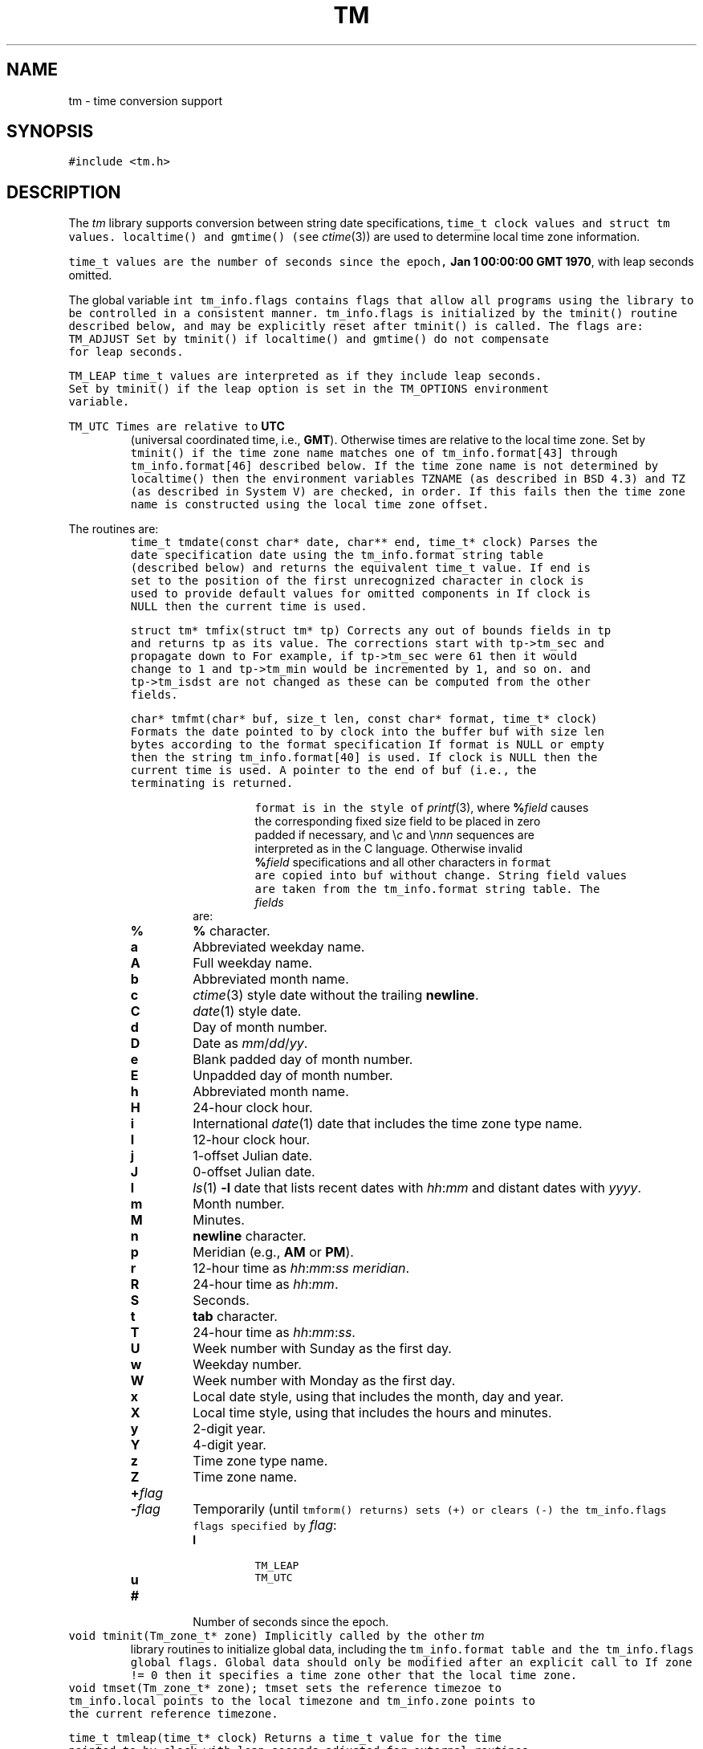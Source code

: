 .de L		\" literal font
.ft 5
.it 1 }N
.if !\\$1 \&\\$1 \\$2 \\$3 \\$4 \\$5 \\$6
..
.de LR
.}S 5 1 \& "\\$1" "\\$2" "\\$3" "\\$4" "\\$5" "\\$6"
..
.de RL
.}S 1 5 \& "\\$1" "\\$2" "\\$3" "\\$4" "\\$5" "\\$6"
..
.de EX		\" start example
.ta 1i 2i 3i 4i 5i 6i
.PP
.RS 
.PD 0
.ft 5
.nf
..
.de EE		\" end example
.fi
.ft
.PD
.RE
.PP
..
.TH TM 3
.SH NAME
tm \- time conversion support
.SH SYNOPSIS
.L "#include <tm.h>"
.SH DESCRIPTION
The
.I tm
library supports conversion between
string date specifications,
.L time_t
clock values and
.L "struct tm"
values.
.L localtime()
and
.L gmtime()
(see
.IR ctime (3))
are used to determine local time zone information.
.PP
.L time_t
values are the number of seconds since the epoch,
.BR "Jan 1 00:00:00 GMT 1970" ,
with leap seconds omitted.
.PP
The global variable
.L "int tm_info.flags"
contains flags that allow all programs using the library
to be controlled in a consistent manner.
.L tm_info.flags
is initialized by the
.L tminit()
routine described below, and may be explicitly reset after
.L tminit()
is called.
The flags are:
.TP
.L TM_ADJUST
Set by
.L tminit()
if
.L localtime()
and
.L gmtime()
do not compensate for leap seconds.
.TP
.L TM_LEAP
.L time_t
values are interpreted as if they include leap seconds.
Set by
.L tminit()
if the
.L leap
option is set in the
.L TM_OPTIONS
environment variable.
.TP
.L TM_UTC
Times are relative to
.B UTC
(universal coordinated time, i.e.,
.BR GMT ).
Otherwise times are relative to the local time zone.
Set by
.L tminit()
if the time zone name matches one of
.L tm_info.format[43]
through
.L tm_info.format[46]
described below.
If the time zone name is not determined by
.L localtime()
then the environment variables
.L TZNAME
(as described in BSD 4.3) and
.L TZ
(as described in System V)
are checked, in order.
If this fails then the time zone name is constructed using
the local time zone offset.
.PP
The routines are:
.TP
.L "time_t tmdate(const char* date, char** end, time_t* clock)"
Parses the date specification
.L date
using the
.L tm_info.format
string table (described below)
and returns the equivalent
.L time_t
value.
If
.RL non- NULL ,
.L end
is set to the position of the first unrecognized character in
.LR date .
.L clock
is used to provide default values for omitted components in
.LR date .
If
.L clock
is
.L NULL
then the current time is used.
.TP
.L "struct tm* tmfix(struct tm* tp)"
Corrects any out of bounds fields in
.L tp
and returns
.L tp
as its value.
The corrections start with
.L tp->tm_sec
and propagate down to
.LR tp->tm_year .
For example, if
.L tp->tm_sec
were 61 then it would change to 1 and
.L tp->tm_min
would be incremented by 1, and so on.
.LR tp->tm_wday ,
.LR tp->tm_yday
and
.L tp->tm_isdst
are not changed as these can be computed from the other fields.
.TP
.L "char* tmfmt(char* buf, size_t len, const char* format, time_t* clock)"
Formats the date pointed to by
.L clock
into the buffer
.L buf
with size
.L len
bytes according to the format specification
.LR format .
If
.L format
is
.L NULL
or empty then the string
.L tm_info.format[40]
is used.
If
.L clock
is
.L NULL
then the current time is used.
A pointer to the end of
.L buf
(i.e., the terminating
.LR "'\e0'" )
is returned.
.RS
.PP
.L format
is in the style of
.IR printf (3),
where
.BI % field
causes the corresponding fixed size field to be placed in
.LR buf ,
zero padded if necessary, and \e\fIc\fP and \e\fInnn\fP
sequences are interpreted as in the C language.
Otherwise invalid
.BI % field
specifications and all other characters in
.L format
are copied into
.L buf
without change.
String field values are taken from the
.L tm_info.format
string table.
The
.I fields
are:
.TP
.PD 0
.B %
.B %
character.
.TP
.B a
Abbreviated weekday name.
.TP
.B A
Full weekday name.
.TP
.B b
Abbreviated month name.
.TP
.B c
.IR ctime (3)
style date without the trailing
.BR newline .
.TP
.B C
.IR date (1)
style date.
.TP
.B d
Day of month number.
.TP
.B D
Date as
.IR mm / dd / yy .
.TP
.B e
Blank padded day of month number.
.TP
.B E
Unpadded day of month number.
.TP
.B h
Abbreviated month name.
.TP
.B H
24-hour clock hour.
.TP
.B i
International
.IR date (1)
date that includes the time zone type name.
.TP
.B I
12-hour clock hour.
.TP
.B j
1-offset Julian date.
.TP
.B J
0-offset Julian date.
.TP
.B l
.IR ls (1)
.B \-l
date that lists recent dates with
.IR hh : mm
and distant dates with
.IR yyyy .
.TP
.B m
Month number.
.TP
.B M
Minutes.
.TP
.B n
.B newline
character.
.TP
.B p
Meridian (e.g.,
.B AM
or
.BR PM ).
.TP
.B r
12-hour time as
.IR hh : mm : ss
.IR meridian .
.TP
.B R
24-hour time as
.IR hh : mm .
.TP
.B S
Seconds.
.TP
.B t
.B tab
character.
.TP
.B T
24-hour time as
.IR hh : mm : ss .
.TP
.B U
Week number with Sunday as the first day.
.TP
.B w
Weekday number.
.TP
.B W
Week number with Monday as the first day.
.TP
.B x
Local date style, using
.LR tm_info.format[39] ,
that includes the month, day and year.
.TP
.B X
Local time style, using
.LR tm_info.format[38] ,
that includes the hours and minutes.
.TP
.B y
2-digit year.
.TP
.B Y
4-digit year.
.TP
.B z
Time zone type name.
.TP
.B Z
Time zone name.
.TP
.BI + flag
.TP
.BI \- flag
Temporarily (until
.L tmform()
returns) sets (+) or clears (\-) the
.L tm_info.flags
flags specified by
.IR flag :
.RS
.TP
.B l
.L TM_LEAP
.TP
.B u
.L TM_UTC
.RE
.TP
.B #
Number of seconds since the epoch.
.PD
.RE
.TP
.L "void tminit(Tm_zone_t* zone)"
Implicitly called by the other
.I tm
library routines to initialize global data, including the
.L tm_info.format
table and the
.L tm_info.flags
global flags.
Global data should only be modified after an explicit call to
.LR tminit .
If
.L "zone != 0"
then it specifies a time zone other that the local time zone.
.TP
.L "void tmset(Tm_zone_t* zone);"
.L tmset
sets the reference timezoe to
.LR zone .
.L tm_info.local 
points to the local timezone and
.L tm_info.zone
points to the current reference timezone.
.TP
.L "time_t tmleap(time_t* clock)"
Returns a
.L time_t
value for the time pointed to by
.L clock
with leap seconds adjusted for external
routines that do not handle leap seconds.
If
.L clock
is
.L NULL
then the current time is used.
Adjustments are only done if the
.L TM_ADJUST
flag is set in
.LR tm_info.flags .
.TP
.L "struct tm* tmmake(time_t* clock)"
Returns a pointer to the
.L tm
struct corresponding to the time pointed to by
.LR clock .
If
.L clock
is
.L NULL
then the current time is used.
.TP
.L "time_t tmtime(struct tm* tp, int west)"
Returns the
.L time_t
value corresponding to
.LR tp .
If
.L west
is
.L TM_LOCALZONE
then
.L tm
is relative to the local time zone,
otherwise
.L west
is the number of minutes west of
.B UTC
with daylight savings time taken into account.
.LR tp->tm_wday ,
.LR tp->tm_yday
and
.L tp->tm_isdst
are ignored in the conversion.
.PP
The library routines use a table of date strings pointed to by
.LR "char** tm_info.format" .
The indices in
.L tm_info.format
are fixed by category.
.L tm_info.format
may be changed to point to other tables
according to local language and date conventions.
The contents by index (showing the USA English values) are:
.RS
.TP
.PD 0
.B 0-11
3-character abbreviated month names.
.TP
.B 12-23
Full month names.
.TP
.B 24-30
3-character abbreviated weekday names.
.TP
.B 31-37
Full weekday names.
.TP
.B 38
.L tmform()
local time format used by the
.B %X
field.
.TP
.B 39
.L tmform()
local date format used by the
.B %x
field.
.TP
.B 40
.L tmform()
format used if the
.L format
argument is
.L NULL
or empty.
.TP
.B 41-42
Meridian names: AM, PM.
.TP
.B 43-46
.B UTC
time zone names: GMT, UTC, UCT, CUT.
.TP
.B 47-50
Daylight savings time suffix names: DST.
.TP
.B 51-54
Suffixes to be ignored when matching strings in
.LR tmform() .
.TP
.B 55-61
Time part names: second, hour, minute, day, week, month, year.
.TP
.B 62-65
Hours of the day names: midnight, morning, noon, evening.
.TP
.B 66-68
Relative day names: yesterday, today, tomorrow.
.TP
.B 69-71
Past relative time references: last, ago, past.
.TP
.B 72-75
Current relative time references: this, now, current.
.TP
.B 75-77
Future relative time references: next, hence, coming.
.TP
.B 78-80
Exact relative time references: exactly.
.TP
.B 81-85
Noise words to be ignored: at, in, on.
.PD
.RE
.PP
Low level support functions and data are described in
.LR <tm.h> .
.SH EXAMPLES
.EX
#include <tm.h>
main() {
    int       i;
    time_t    t;
    char      buf[128];
    struct {
        char* date;
        char* format;
    }         x[] = {
        "now",                 "%i",
        "2 months ago",        "%C",
        "this Wednesday noon", "%x %I:%M %p",
        "last December 25",    "%A",
        0,                     0
    };
    for (i = 0; x[i].date; i++) {
        t = tmdate(x[i].date, (char*)0, (time_t*)0);
        (void)tmform(buf, x[i].format, &t);
        puts(buf);
    }
}
.EE
produces
.EX
Fri Sep 30 12:10:14 USA EDT 1988
Fri Jul  1 00:00:00 EDT 1988
10/05/88 12:00 PM
Friday
.EE
.SH "SEE ALSO"
date(1), time(2), ctime(3)
.SH BUGS
.L "struct tm"
values may get clobbered by the
.I tm
library routines as the
.IR ctime (3)
routines typically return pointers to a single static
.L "struct tm"
area.
.L tmdate()
uses an internal international time zone name table that will
probably always be incomplete.
